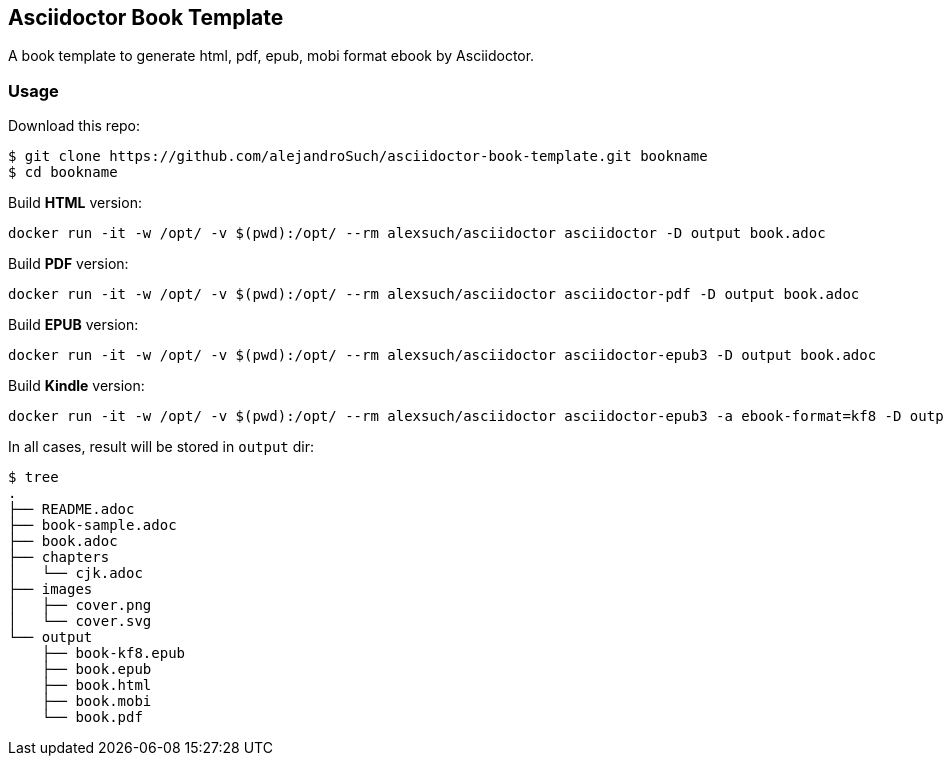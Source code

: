 == Asciidoctor Book Template

A book template to generate html, pdf, epub, mobi format ebook by Asciidoctor.

=== Usage

Download this repo:

[source,console]
----
$ git clone https://github.com/alejandroSuch/asciidoctor-book-template.git bookname
$ cd bookname
----

Build *HTML* version:

[source,console]
----
docker run -it -w /opt/ -v $(pwd):/opt/ --rm alexsuch/asciidoctor asciidoctor -D output book.adoc
----


Build *PDF* version:

[source,console]
----
docker run -it -w /opt/ -v $(pwd):/opt/ --rm alexsuch/asciidoctor asciidoctor-pdf -D output book.adoc
----


Build *EPUB* version:

[source,console]
----
docker run -it -w /opt/ -v $(pwd):/opt/ --rm alexsuch/asciidoctor asciidoctor-epub3 -D output book.adoc
----

Build *Kindle* version:

[source,console]
----
docker run -it -w /opt/ -v $(pwd):/opt/ --rm alexsuch/asciidoctor asciidoctor-epub3 -a ebook-format=kf8 -D output book.adoc
----

In all cases, result will be stored in `output` dir:

[source,console]
----
$ tree
.
├── README.adoc
├── book-sample.adoc
├── book.adoc
├── chapters
│   └── cjk.adoc
├── images
│   ├── cover.png
│   └── cover.svg
└── output
    ├── book-kf8.epub
    ├── book.epub
    ├── book.html
    ├── book.mobi
    └── book.pdf
----
